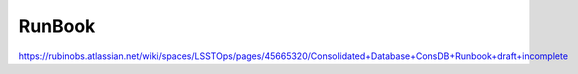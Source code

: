 ########
RunBook
########

https://rubinobs.atlassian.net/wiki/spaces/LSSTOps/pages/45665320/Consolidated+Database+ConsDB+Runbook+draft+incomplete
